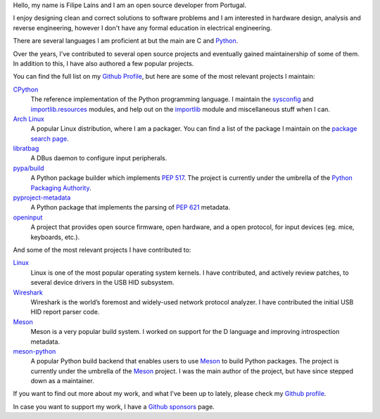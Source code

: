 .. raw:: html

    <img src="static/img/avatar.png" alt="avatar" style="width: 150px; border-radius: 50%; float: left; margin-right: 15px; margin-bottom: 10px" />


Hello, my name is Filipe Laíns and I am an open source developer from Portugal.

I enjoy designing clean and correct solutions to software problems and I am
interested in hardware design, analysis and reverse engineering, however I don't
have any formal education in electrical engineering.

There are several languages I am proficient at but the main are C and Python_.

Over the years, I've contributed to several open source projects and eventually
gained maintainership of some of them. In addition to this, I have also authored
a few popular projects.

You can find the full list on my `Github Profile`_, but here are some of the
most relevant projects I maintain:


CPython_
    The reference implementation of the Python programming language. I maintain
    the `sysconfig`_ and `importlib.resources`_ modules, and help out on the
    `importlib`_ module and miscellaneous stuff when I can.

`Arch Linux`_
    A popular Linux distribution, where I am a packager. You can find a list of
    the package I maintain on the `package search page`_.

libratbag_
    A DBus daemon to configure input peripherals.

`pypa/build`_
    A Python package builder which implements `PEP 517`_. The project is
    currently under the umbrella of the `Python Packaging Authority`_.

`pyproject-metadata`_
    A Python package that implements the parsing of `PEP 621`_ metadata.

`openinput`_
    A project that provides open source firmware, open hardware, and a open
    protocol, for input devices (eg. mice, keyboards, etc.).


And some of the most relevant projects I have contributed to:


`Linux`_
    Linux is one of the most popular operating system kernels. I have
    contributed, and actively review patches, to several device drivers in the
    USB HID subsystem.

Wireshark_
    Wireshark is the world’s foremost and widely-used network protocol analyzer.
    I have contributed the initial USB HID report parser code.

`Meson`_
    Meson is a very popular build system. I worked on support for the D
    language and improving introspection metadata.

`meson-python`_
    A popular Python build backend that enables users to use `Meson`_ to build
    Python packages. The project is currently under the umbrella of the `Meson`_
    project. I was the main author of the project, but have since stepped down as
    a maintainer.


If you want to find out more about my work, and what I've been up to lately,
please check my `Github profile`_.

In case you want to support my work, I have a `Github sponsors`_ page.

.. _Arch Linux: https://archlinux.org
.. _package search page: https://archlinux.org/packages/?maintainer=FFY00
.. _libratbag: https://github.com/libratbag/libratbag
.. _pypa/build: https://github.com/pypa/build
.. _PEP 517: https://www.python.org/dev/peps/pep-0517/
.. _Python Packaging Authority: https://github.com/pypa
.. _pyproject-metadata: https://github.com/FFY00/python-pyproject-metadata
.. _PEP 621: https://www.python.org/dev/peps/pep-0621/
.. _openinput: https://github.com/openinput-fw/openinput
.. _Linux: https://kernel.org
.. _Wireshark: https://wireshark.org
.. _meson: https://mesonbuild.com
.. _CPython: https://github.com/python/cpython
.. _Python: https://python.org
.. _sysconfig: https://docs.python.org/3/library/sysconfig.html
.. _importlib.resources: https://docs.python.org/3/library/importlib.resources.html
.. _importlib: https://docs.python.org/3/library/importlib.html
.. _meson-python: https://github.com/mesonbuild/meson-python
.. _Github profile: https://github.com/FFY00
.. _Github sponsors: https://github.com/sponsors/FFY00
